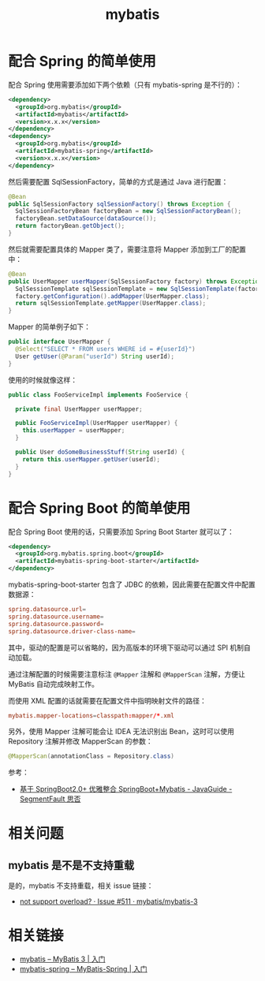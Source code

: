 #+TITLE:      mybatis

* 目录                                                    :TOC_4_gh:noexport:
- [[#配合-spring-的简单使用][配合 Spring 的简单使用]]
- [[#配合-spring-boot-的简单使用][配合 Spring Boot 的简单使用]]
- [[#相关问题][相关问题]]
  - [[#mybatis-是不是不支持重载][mybatis 是不是不支持重载]]
- [[#相关链接][相关链接]]

* 配合 Spring 的简单使用
  配合 Spring 使用需要添加如下两个依赖（只有 mybatis-spring 是不行的）：
  #+BEGIN_SRC xml
    <dependency>
      <groupId>org.mybatis</groupId>
      <artifactId>mybatis</artifactId>
      <version>x.x.x</version>
    </dependency>
    <dependency>
      <groupId>org.mybatis</groupId>
      <artifactId>mybatis-spring</artifactId>
      <version>x.x.x</version>
    </dependency>
  #+END_SRC

  然后需要配置 SqlSessionFactory，简单的方式是通过 Java 进行配置：
  #+BEGIN_SRC java
    @Bean
    public SqlSessionFactory sqlSessionFactory() throws Exception {
      SqlSessionFactoryBean factoryBean = new SqlSessionFactoryBean();
      factoryBean.setDataSource(dataSource());
      return factoryBean.getObject();
    }
  #+END_SRC

  然后就需要配置具体的 Mapper 类了，需要注意将 Mapper 添加到工厂的配置中：
  #+BEGIN_SRC java
    @Bean
    public UserMapper userMapper(SqlSessionFactory factory) throws Exception {
      SqlSessionTemplate sqlSessionTemplate = new SqlSessionTemplate(factory);
      factory.getConfiguration().addMapper(UserMapper.class);
      return sqlSessionTemplate.getMapper(UserMapper.class);
    }
  #+END_SRC

  Mapper 的简单例子如下：
  #+BEGIN_SRC java
    public interface UserMapper {
      @Select("SELECT * FROM users WHERE id = #{userId}")
      User getUser(@Param("userId") String userId);
    }
  #+END_SRC

  使用的时候就像这样：
  #+BEGIN_SRC java
    public class FooServiceImpl implements FooService {

      private final UserMapper userMapper;

      public FooServiceImpl(UserMapper userMapper) {
        this.userMapper = userMapper;
      }

      public User doSomeBusinessStuff(String userId) {
        return this.userMapper.getUser(userId);
      }
    }
  #+END_SRC

* 配合 Spring Boot 的简单使用
  配合 Spring Boot 使用的话，只需要添加 Spring Boot Starter 就可以了：
  #+BEGIN_SRC xml
    <dependency>
      <groupId>org.mybatis.spring.boot</groupId>
      <artifactId>mybatis-spring-boot-starter</artifactId>
    </dependency>
  #+END_SRC
  
  mybatis-spring-boot-starter 包含了 JDBC 的依赖，因此需要在配置文件中配置数据源：
  #+BEGIN_SRC conf
    spring.datasource.url=
    spring.datasource.username=
    spring.datasource.password=
    spring.datasource.driver-class-name=
  #+END_SRC

  其中，驱动的配置是可以省略的，因为高版本的环境下驱动可以通过 SPI 机制自动加载。

  通过注解配置的时候需要注意标注 ~@Mapper~ 注解和 ~@MapperScan~ 注解，方便让 MyBatis 自动完成映射工作。

  而使用 XML 配置的话就需要在配置文件中指明映射文件的路径：
  #+BEGIN_SRC conf
    mybatis.mapper-locations=classpath:mapper/*.xml
  #+END_SRC

  另外，使用 Mapper 注解可能会让 IDEA 无法识别出 Bean，这时可以使用 Repository 注解并修改 MapperScan 的参数：
  #+BEGIN_SRC java
    @MapperScan(annotationClass = Repository.class)
  #+END_SRC

  参考：
  + [[https://segmentfault.com/a/1190000017211657#articleHeader0][基于 SpringBoot2.0+ 优雅整合 SpringBoot+Mybatis - JavaGuide - SegmentFault 思否]]

* 相关问题
** mybatis 是不是不支持重载
   是的，mybatis 不支持重载，相关 issue 链接：
   + [[https://github.com/mybatis/mybatis-3/issues/511][not support overload? · Issue #511 · mybatis/mybatis-3]]

* 相关链接
  + [[http://www.mybatis.org/mybatis-3/zh/getting-started.html][mybatis – MyBatis 3 | 入门]]
  + [[http://www.mybatis.org/spring/zh/getting-started.html][mybatis-spring – MyBatis-Spring | 入门]]


